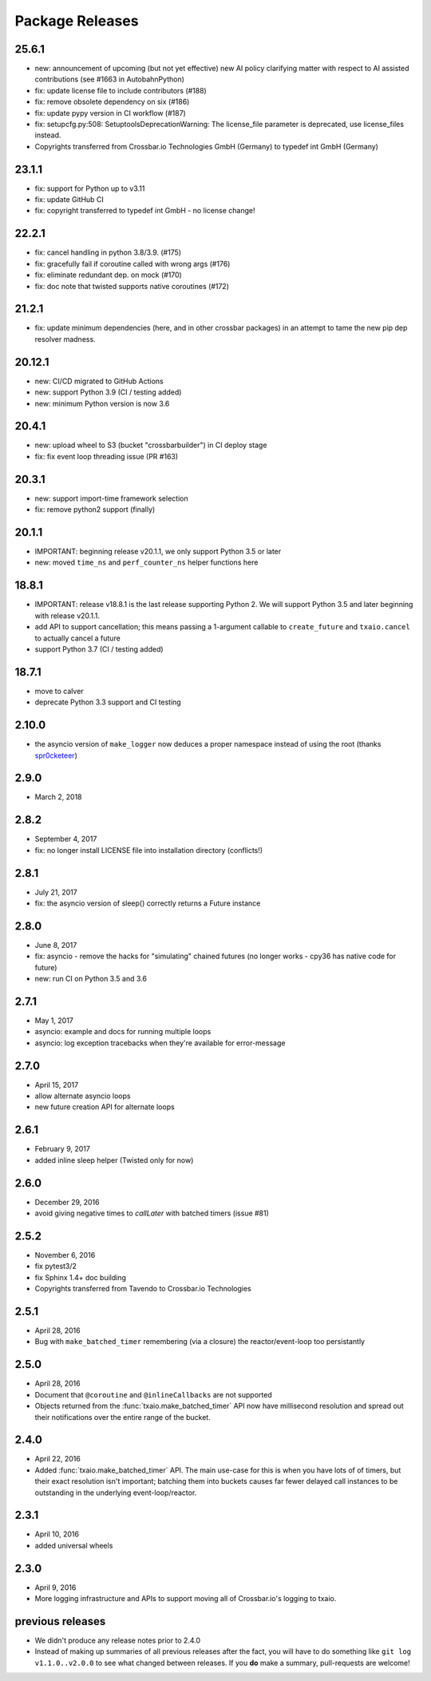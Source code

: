 Package Releases
================

25.6.1
------

- new: announcement of upcoming (but not yet effective) new AI policy clarifying matter with respect to AI assisted contributions (see #1663 in AutobahnPython)
- fix: update license file to include contributors (#188)
- fix: remove obsolete dependency on six (#186)
- fix: update pypy version in CI workflow (#187)
- fix: setupcfg.py:508: SetuptoolsDeprecationWarning: The license_file parameter is deprecated, use license_files instead.
- Copyrights transferred from Crossbar.io Technologies GmbH (Germany) to typedef int GmbH (Germany)

23.1.1
------

- fix: support for Python up to v3.11
- fix: update GitHub CI
- fix: copyright transferred to typedef int GmbH - no license change!

22.2.1
------

- fix: cancel handling in python 3.8/3.9. (#175)
- fix: gracefully fail if coroutine called with wrong args (#176)
- fix: eliminate redundant dep. on mock (#170)
- fix: doc note that twisted supports native coroutines (#172)

21.2.1
------

- fix: update minimum dependencies (here, and in other crossbar packages) in an attempt to tame the new pip dep resolver madness.

20.12.1
-------

- new: CI/CD migrated to GitHub Actions
- new: support Python 3.9 (CI / testing added)
- new: minimum Python version is now 3.6


20.4.1
------

- new: upload wheel to S3 (bucket "crossbarbuilder") in CI deploy stage
- fix: fix event loop threading issue (PR #163)


20.3.1
------

- new: support import-time framework selection
- fix: remove python2 support (finally)


20.1.1
------

- IMPORTANT: beginning release v20.1.1, we only support Python 3.5 or later
- new: moved ``time_ns`` and ``perf_counter_ns`` helper functions here


18.8.1
------

- IMPORTANT: release v18.8.1 is the last release supporting Python 2. We will support Python 3.5 and later beginning with release v20.1.1.
- add API to support cancellation; this means passing a 1-argument callable to ``create_future`` and ``txaio.cancel`` to actually cancel a future
- support Python 3.7 (CI / testing added)


18.7.1
------

- move to calver
- deprecate Python 3.3 support and CI testing


2.10.0
------

- the asyncio version of ``make_logger`` now deduces a proper namespace instead of using the root (thanks `spr0cketeer <https://github.com/spr0cketeer>`_)


2.9.0
-----

- March 2, 2018


2.8.2
-----

- September 4, 2017
- fix: no longer install LICENSE file into installation directory (conflicts!)


2.8.1
-----

- July 21, 2017
- fix: the asyncio version of sleep() correctly returns a Future instance


2.8.0
-----

- June 8, 2017
- fix: asyncio - remove the hacks for "simulating" chained futures (no longer works - cpy36 has native code for future)
- new: run CI on Python 3.5 and 3.6


2.7.1
-----

- May 1, 2017
- asyncio: example and docs for running multiple loops
- asyncio: log exception tracebacks when they're available for error-message


2.7.0
-----

- April 15, 2017
- allow alternate asyncio loops
- new future creation API for alternate loops


2.6.1
-----

- February 9, 2017
- added inline sleep helper (Twisted only for now)


2.6.0
-----

- December 29, 2016
- avoid giving negative times to `callLater` with batched timers (issue #81)


2.5.2
-----

- November 6, 2016
- fix pytest3/2
- fix Sphinx 1.4+ doc building
- Copyrights transferred from Tavendo to Crossbar.io Technologies


2.5.1
-----

- April 28, 2016
- Bug with ``make_batched_timer`` remembering (via a closure) the
  reactor/event-loop too persistantly


2.5.0
-----

- April 28, 2016
- Document that ``@coroutine`` and ``@inlineCallbacks`` are not supported
- Objects returned from the :func:`txaio.make_batched_timer` API now
  have millisecond resolution and spread out their notifications over
  the entire range of the bucket.


2.4.0
-----

- April 22, 2016
- Added :func:`txaio.make_batched_timer` API. The main use-case for
  this is when you have lots of of timers, but their exact resolution
  isn't important; batching them into buckets causes far fewer
  delayed call instances to be outstanding in the underlying
  event-loop/reactor.


2.3.1
-----

- April 10, 2016
- added universal wheels


2.3.0
-----

- April 9, 2016
- More logging infrastructure and APIs to support moving all of
  Crossbar.io's logging to txaio.


previous releases
-----------------

- We didn't produce any release notes prior to 2.4.0
- Instead of making up summaries of all previous releases after the
  fact, you will have to do something like ``git log v1.1.0..v2.0.0``
  to see what changed between releases. If you **do** make a summary,
  pull-requests are welcome!
